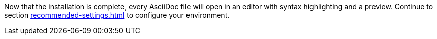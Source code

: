 Now that the installation is complete, every AsciiDoc file will open in an editor with syntax highlighting and a preview.
Continue to section xref:recommended-settings.adoc[] to configure your environment.
